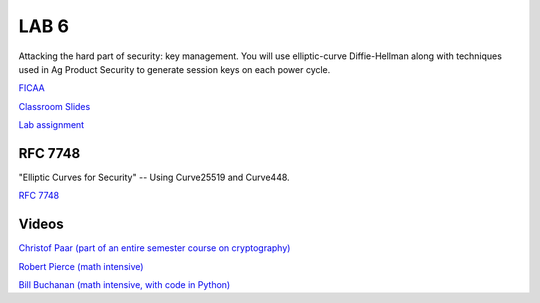 LAB 6
=====

Attacking the hard part of security: key management. You will use elliptic-curve Diffie-Hellman along with techniques used in Ag Product Security to generate session keys on each power cycle.

`FICAA <../FICAA.pdf>`_

`Classroom Slides <Lab6_classroom.pdf>`_

`Lab assignment <lab6.pdf>`_

RFC 7748
--------

"Elliptic Curves for Security" -- Using Curve25519 and Curve448.

`RFC 7748 <https://www.rfc-editor.org/rfc/rfc7748>`_

Videos
------

`Christof Paar (part of an entire semester course on cryptography) <https://www.youtube.com/watch?v=vnpZXJL6QCQ>`_
 
`Robert Pierce (math intensive) <https://www.youtube.com/watch?v=F3zzNa42-tQ>`_

`Bill Buchanan (math intensive, with code in Python) <https://www.youtube.com/watch?v=o9AdiGjOb_I>`_
